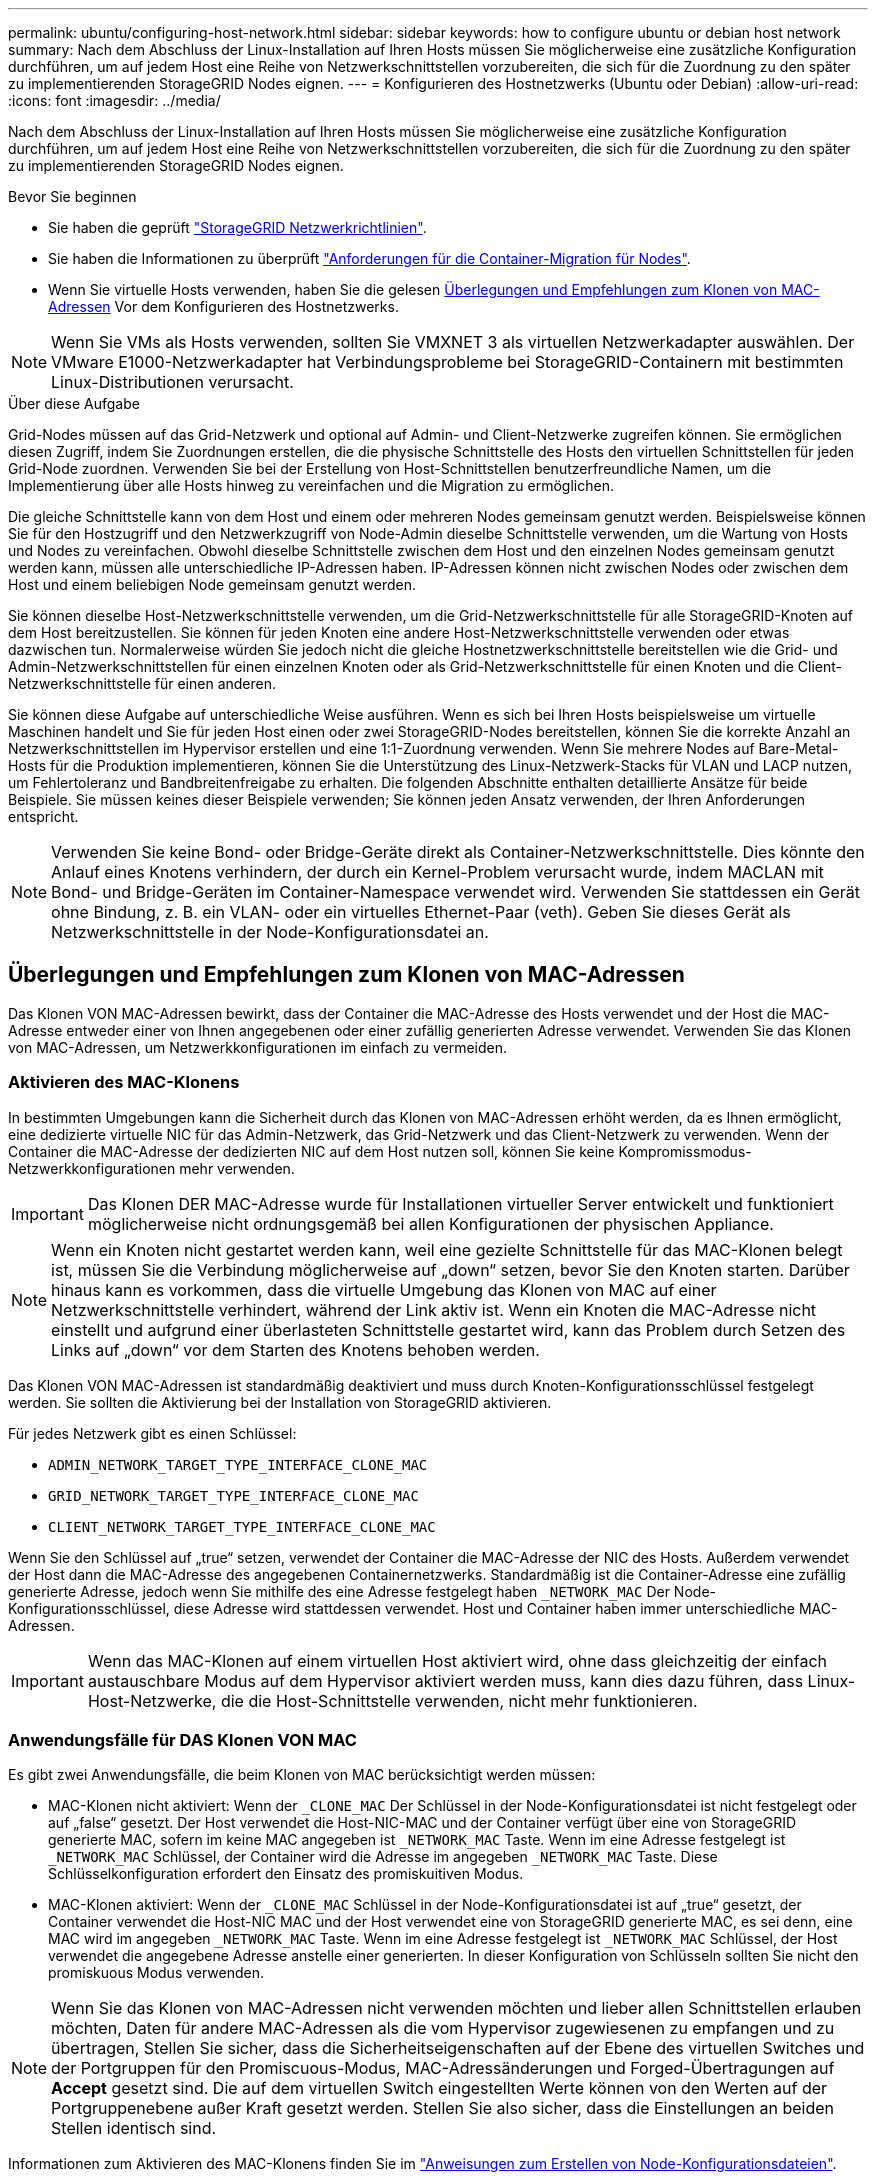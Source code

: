 ---
permalink: ubuntu/configuring-host-network.html 
sidebar: sidebar 
keywords: how to configure ubuntu or debian host network 
summary: Nach dem Abschluss der Linux-Installation auf Ihren Hosts müssen Sie möglicherweise eine zusätzliche Konfiguration durchführen, um auf jedem Host eine Reihe von Netzwerkschnittstellen vorzubereiten, die sich für die Zuordnung zu den später zu implementierenden StorageGRID Nodes eignen. 
---
= Konfigurieren des Hostnetzwerks (Ubuntu oder Debian)
:allow-uri-read: 
:icons: font
:imagesdir: ../media/


[role="lead"]
Nach dem Abschluss der Linux-Installation auf Ihren Hosts müssen Sie möglicherweise eine zusätzliche Konfiguration durchführen, um auf jedem Host eine Reihe von Netzwerkschnittstellen vorzubereiten, die sich für die Zuordnung zu den später zu implementierenden StorageGRID Nodes eignen.

.Bevor Sie beginnen
* Sie haben die geprüft link:../network/index.html["StorageGRID Netzwerkrichtlinien"].
* Sie haben die Informationen zu überprüft link:node-container-migration-requirements.html["Anforderungen für die Container-Migration für Nodes"].
* Wenn Sie virtuelle Hosts verwenden, haben Sie die gelesen <<mac_address_cloning_ubuntu,Überlegungen und Empfehlungen zum Klonen von MAC-Adressen>> Vor dem Konfigurieren des Hostnetzwerks.



NOTE: Wenn Sie VMs als Hosts verwenden, sollten Sie VMXNET 3 als virtuellen Netzwerkadapter auswählen. Der VMware E1000-Netzwerkadapter hat Verbindungsprobleme bei StorageGRID-Containern mit bestimmten Linux-Distributionen verursacht.

.Über diese Aufgabe
Grid-Nodes müssen auf das Grid-Netzwerk und optional auf Admin- und Client-Netzwerke zugreifen können. Sie ermöglichen diesen Zugriff, indem Sie Zuordnungen erstellen, die die physische Schnittstelle des Hosts den virtuellen Schnittstellen für jeden Grid-Node zuordnen. Verwenden Sie bei der Erstellung von Host-Schnittstellen benutzerfreundliche Namen, um die Implementierung über alle Hosts hinweg zu vereinfachen und die Migration zu ermöglichen.

Die gleiche Schnittstelle kann von dem Host und einem oder mehreren Nodes gemeinsam genutzt werden. Beispielsweise können Sie für den Hostzugriff und den Netzwerkzugriff von Node-Admin dieselbe Schnittstelle verwenden, um die Wartung von Hosts und Nodes zu vereinfachen. Obwohl dieselbe Schnittstelle zwischen dem Host und den einzelnen Nodes gemeinsam genutzt werden kann, müssen alle unterschiedliche IP-Adressen haben. IP-Adressen können nicht zwischen Nodes oder zwischen dem Host und einem beliebigen Node gemeinsam genutzt werden.

Sie können dieselbe Host-Netzwerkschnittstelle verwenden, um die Grid-Netzwerkschnittstelle für alle StorageGRID-Knoten auf dem Host bereitzustellen. Sie können für jeden Knoten eine andere Host-Netzwerkschnittstelle verwenden oder etwas dazwischen tun. Normalerweise würden Sie jedoch nicht die gleiche Hostnetzwerkschnittstelle bereitstellen wie die Grid- und Admin-Netzwerkschnittstellen für einen einzelnen Knoten oder als Grid-Netzwerkschnittstelle für einen Knoten und die Client-Netzwerkschnittstelle für einen anderen.

Sie können diese Aufgabe auf unterschiedliche Weise ausführen. Wenn es sich bei Ihren Hosts beispielsweise um virtuelle Maschinen handelt und Sie für jeden Host einen oder zwei StorageGRID-Nodes bereitstellen, können Sie die korrekte Anzahl an Netzwerkschnittstellen im Hypervisor erstellen und eine 1:1-Zuordnung verwenden. Wenn Sie mehrere Nodes auf Bare-Metal-Hosts für die Produktion implementieren, können Sie die Unterstützung des Linux-Netzwerk-Stacks für VLAN und LACP nutzen, um Fehlertoleranz und Bandbreitenfreigabe zu erhalten. Die folgenden Abschnitte enthalten detaillierte Ansätze für beide Beispiele. Sie müssen keines dieser Beispiele verwenden; Sie können jeden Ansatz verwenden, der Ihren Anforderungen entspricht.


NOTE: Verwenden Sie keine Bond- oder Bridge-Geräte direkt als Container-Netzwerkschnittstelle. Dies könnte den Anlauf eines Knotens verhindern, der durch ein Kernel-Problem verursacht wurde, indem MACLAN mit Bond- und Bridge-Geräten im Container-Namespace verwendet wird. Verwenden Sie stattdessen ein Gerät ohne Bindung, z. B. ein VLAN- oder ein virtuelles Ethernet-Paar (veth). Geben Sie dieses Gerät als Netzwerkschnittstelle in der Node-Konfigurationsdatei an.



== Überlegungen und Empfehlungen zum Klonen von MAC-Adressen

.[[mac_Address_Cloning_ubuntu]]
Das Klonen VON MAC-Adressen bewirkt, dass der Container die MAC-Adresse des Hosts verwendet und der Host die MAC-Adresse entweder einer von Ihnen angegebenen oder einer zufällig generierten Adresse verwendet. Verwenden Sie das Klonen von MAC-Adressen, um Netzwerkkonfigurationen im einfach zu vermeiden.



=== Aktivieren des MAC-Klonens

In bestimmten Umgebungen kann die Sicherheit durch das Klonen von MAC-Adressen erhöht werden, da es Ihnen ermöglicht, eine dedizierte virtuelle NIC für das Admin-Netzwerk, das Grid-Netzwerk und das Client-Netzwerk zu verwenden. Wenn der Container die MAC-Adresse der dedizierten NIC auf dem Host nutzen soll, können Sie keine Kompromissmodus-Netzwerkkonfigurationen mehr verwenden.


IMPORTANT: Das Klonen DER MAC-Adresse wurde für Installationen virtueller Server entwickelt und funktioniert möglicherweise nicht ordnungsgemäß bei allen Konfigurationen der physischen Appliance.


NOTE: Wenn ein Knoten nicht gestartet werden kann, weil eine gezielte Schnittstelle für das MAC-Klonen belegt ist, müssen Sie die Verbindung möglicherweise auf „down“ setzen, bevor Sie den Knoten starten. Darüber hinaus kann es vorkommen, dass die virtuelle Umgebung das Klonen von MAC auf einer Netzwerkschnittstelle verhindert, während der Link aktiv ist. Wenn ein Knoten die MAC-Adresse nicht einstellt und aufgrund einer überlasteten Schnittstelle gestartet wird, kann das Problem durch Setzen des Links auf „down“ vor dem Starten des Knotens behoben werden.

Das Klonen VON MAC-Adressen ist standardmäßig deaktiviert und muss durch Knoten-Konfigurationsschlüssel festgelegt werden. Sie sollten die Aktivierung bei der Installation von StorageGRID aktivieren.

Für jedes Netzwerk gibt es einen Schlüssel:

* `ADMIN_NETWORK_TARGET_TYPE_INTERFACE_CLONE_MAC`
* `GRID_NETWORK_TARGET_TYPE_INTERFACE_CLONE_MAC`
* `CLIENT_NETWORK_TARGET_TYPE_INTERFACE_CLONE_MAC`


Wenn Sie den Schlüssel auf „true“ setzen, verwendet der Container die MAC-Adresse der NIC des Hosts. Außerdem verwendet der Host dann die MAC-Adresse des angegebenen Containernetzwerks. Standardmäßig ist die Container-Adresse eine zufällig generierte Adresse, jedoch wenn Sie mithilfe des eine Adresse festgelegt haben `_NETWORK_MAC` Der Node-Konfigurationsschlüssel, diese Adresse wird stattdessen verwendet. Host und Container haben immer unterschiedliche MAC-Adressen.


IMPORTANT: Wenn das MAC-Klonen auf einem virtuellen Host aktiviert wird, ohne dass gleichzeitig der einfach austauschbare Modus auf dem Hypervisor aktiviert werden muss, kann dies dazu führen, dass Linux-Host-Netzwerke, die die Host-Schnittstelle verwenden, nicht mehr funktionieren.



=== Anwendungsfälle für DAS Klonen VON MAC

Es gibt zwei Anwendungsfälle, die beim Klonen von MAC berücksichtigt werden müssen:

* MAC-Klonen nicht aktiviert: Wenn der `_CLONE_MAC` Der Schlüssel in der Node-Konfigurationsdatei ist nicht festgelegt oder auf „false“ gesetzt. Der Host verwendet die Host-NIC-MAC und der Container verfügt über eine von StorageGRID generierte MAC, sofern im keine MAC angegeben ist `_NETWORK_MAC` Taste. Wenn im eine Adresse festgelegt ist `_NETWORK_MAC` Schlüssel, der Container wird die Adresse im angegeben `_NETWORK_MAC` Taste. Diese Schlüsselkonfiguration erfordert den Einsatz des promiskuitiven Modus.
* MAC-Klonen aktiviert: Wenn der `_CLONE_MAC` Schlüssel in der Node-Konfigurationsdatei ist auf „true“ gesetzt, der Container verwendet die Host-NIC MAC und der Host verwendet eine von StorageGRID generierte MAC, es sei denn, eine MAC wird im angegeben `_NETWORK_MAC` Taste. Wenn im eine Adresse festgelegt ist `_NETWORK_MAC` Schlüssel, der Host verwendet die angegebene Adresse anstelle einer generierten. In dieser Konfiguration von Schlüsseln sollten Sie nicht den promiskuous Modus verwenden.



NOTE: Wenn Sie das Klonen von MAC-Adressen nicht verwenden möchten und lieber allen Schnittstellen erlauben möchten, Daten für andere MAC-Adressen als die vom Hypervisor zugewiesenen zu empfangen und zu übertragen, Stellen Sie sicher, dass die Sicherheitseigenschaften auf der Ebene des virtuellen Switches und der Portgruppen für den Promiscuous-Modus, MAC-Adressänderungen und Forged-Übertragungen auf *Accept* gesetzt sind. Die auf dem virtuellen Switch eingestellten Werte können von den Werten auf der Portgruppenebene außer Kraft gesetzt werden. Stellen Sie also sicher, dass die Einstellungen an beiden Stellen identisch sind.

Informationen zum Aktivieren des MAC-Klonens finden Sie im link:creating-node-configuration-files.html["Anweisungen zum Erstellen von Node-Konfigurationsdateien"].



=== BEISPIEL FÜR DAS Klonen VON MAC

Beispiel für das MAC-Klonen bei einem Host mit einer MAC-Adresse von 11:22:33:44:55:66 für die Schnittstelle ensens256 und die folgenden Schlüssel in der Node-Konfigurationsdatei:

* `ADMIN_NETWORK_TARGET = ens256`
* `ADMIN_NETWORK_MAC = b2:9c:02:c2:27:10`
* `ADMIN_NETWORK_TARGET_TYPE_INTERFACE_CLONE_MAC = true`


Ergebnis: Der Host-MAC für ens256 ist b2:9c:02:c2:27:10 und die Admin-Netzwerk-MAC ist 11:22:33:44:55:66



== Beispiel 1: 1-zu-1-Zuordnung zu physischen oder virtuellen NICs

In Beispiel 1 wird eine einfache Zuordnung von physischen Schnittstellen beschrieben, wofür nur wenig oder keine Host-seitige Konfiguration erforderlich ist.

image::../media/rhel_install_vlan_diag_1.gif[VLAN Diagramm]

Das Linux-Betriebssystem erstellt die ensXYZ-Schnittstellen automatisch während der Installation oder beim Start oder beim Hot-Added-Hinzufügen der Schnittstellen. Es ist keine andere Konfiguration erforderlich als sicherzustellen, dass die Schnittstellen nach dem Booten automatisch eingerichtet werden. Sie müssen ermitteln, welcher enXYZ dem StorageGRID-Netzwerk (Raster, Administrator oder Client) entspricht, damit Sie später im Konfigurationsprozess die korrekten Zuordnungen bereitstellen können.

Beachten Sie, dass in der Abbildung mehrere StorageGRID Nodes angezeigt werden. Normalerweise werden diese Konfigurationen jedoch für VMs mit einem Node verwendet.

Wenn Switch 1 ein physischer Switch ist, sollten Sie die mit den Schnittstellen 10G~1~ bis 10G~3~ verbundenen Ports für den Zugriffsmodus konfigurieren und sie auf die entsprechenden VLANs platzieren.



== Beispiel 2: LACP Bond mit VLANs

Beispiel 2 geht davon aus, dass Sie mit der Verbindung von Netzwerkschnittstellen und der Erstellung von VLAN-Schnittstellen auf der von Ihnen verwendeten Linux-Distribution vertraut sind.

.Über diese Aufgabe
Beispiel 2 beschreibt ein generisches, flexibles, VLAN-basiertes Schema, das die gemeinsame Nutzung aller verfügbaren Netzwerkbandbreite über alle Nodes auf einem einzelnen Host ermöglicht. Dieses Beispiel gilt insbesondere für Bare-Metal-Hosts.

Um dieses Beispiel zu verstehen, stellen Sie vor, Sie verfügen über drei separate Subnetze für Grid, Admin und Client-Netzwerke in jedem Rechenzentrum. Die Subnetze sind in getrennten VLANs (1001, 1002 und 1003) angesiedelt und werden dem Host auf einem LACP-gebundenen Trunk-Port (bond0) präsentiert. Sie würden drei VLAN-Schnittstellen auf der Verbindung konfigurieren: Bond0.1001, bond0.1002 und bond0.1003.

Wenn für Node-Netzwerke auf demselben Host separate VLANs und Subnetze erforderlich sind, können Sie auf der Verbindung VLAN-Schnittstellen hinzufügen und sie dem Host zuordnen (in der Abbildung als bond0.1004 dargestellt).

image::../media/rhel_install_vlan_diag_2.gif[Dieses Bild wird durch den umgebenden Text erläutert.]

.Schritte
. Aggregieren Sie alle physischen Netzwerkschnittstellen, die für die StorageGRID-Netzwerkverbindung in einer einzigen LACP-Verbindung verwendet werden.
+
Verwenden Sie denselben Namen für die Verbindung auf jedem Host, z. B. bond0.

. Erstellen Sie VLAN-Schnittstellen, die diese Verbindung als ihr zugehörisches „`physisches Gerät verwenden,`" using the standard VLAN interface naming convention `physdev-name.VLAN ID`.
+
Beachten Sie, dass für die Schritte 1 und 2 eine entsprechende Konfiguration an den Edge-Switches erforderlich ist, die die anderen Enden der Netzwerkverbindungen beenden. Die Edge-Switch-Ports müssen auch zu LACP-Port-Kanälen aggregiert, als Trunk konfiguriert und alle erforderlichen VLANs übergeben werden können.

+
Beispiele für Schnittstellenkonfigurationsdateien für dieses Netzwerkkonfigurationsschema pro Host werden bereitgestellt.



.Verwandte Informationen
link:example-etc-network-interfaces.html["Beispiel /etc/Netzwerk/Schnittstellen"]
